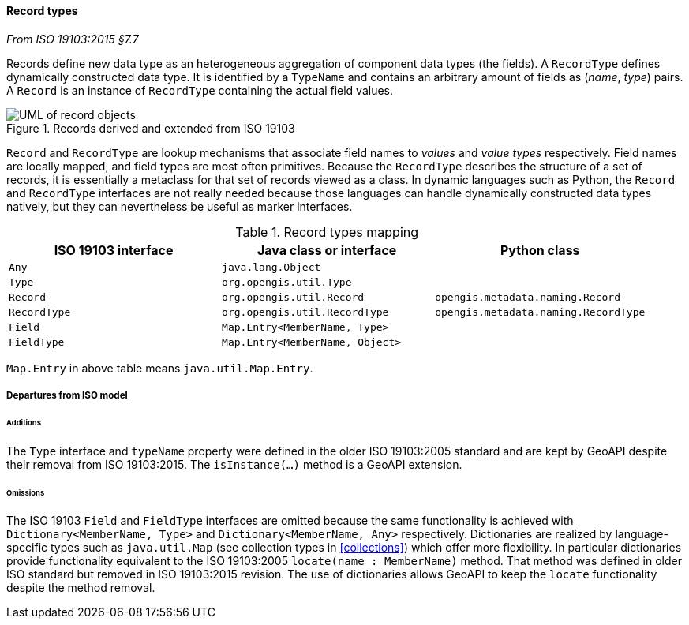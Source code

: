 [[records]]
==== Record types
[.reference]_From ISO 19103:2015 §7.7_

Records define new data type as an heterogeneous aggregation of component data types (the fields).
A `RecordType` defines dynamically constructed data type.
It is identified by a `TypeName` and contains an arbitrary amount of fields as (_name_, _type_) pairs.
A `Record` is an instance of `RecordType` containing the actual field values.

.Records derived and extended from ISO 19103
image::records.svg[UML of record objects]

`Record` and `RecordType` are lookup mechanisms that associate field names to _values_ and _value types_ respectively.
Field names are locally mapped, and field types are most often primitives.
Because the `RecordType` describes the structure of a set of records,
it is essentially a metaclass for that set of records viewed as a class.
In dynamic languages such as Python, the `Record` and `RecordType` interfaces are not really needed
because those languages can handle dynamically constructed data types natively,
but they can nevertheless be useful as marker interfaces.

.Record types mapping
[.compact, options="header"]
|==========================================================================================
|ISO 19103 interface |Java class or interface         |Python class
|`Any`               |`java.lang.Object`              |
|`Type`              |`org.opengis.util.Type`         |
|`Record`            |`org.opengis.util.Record`       |`opengis.metadata.naming.Record`
|`RecordType`        |`org.opengis.util.RecordType`   |`opengis.metadata.naming.RecordType`
|`Field`             |`Map.Entry<MemberName, Type>`   |
|`FieldType`         |`Map.Entry<MemberName, Object>` |
|==========================================================================================
[small]#`Map.Entry` in above table means `java.util.Map.Entry`.# +

===== Departures from ISO model

====== Additions
The `Type` interface and `typeName` property were defined in the older ISO 19103:2005 standard
and are kept by GeoAPI despite their removal from ISO 19103:2015.
The `isInstance(…)` method is a GeoAPI extension.

====== Omissions
The ISO 19103 `Field` and `FieldType` interfaces are omitted because the same functionality is achieved
with `Dictionary<MemberName, Type>` and `Dictionary<MemberName, Any>` respectively.
Dictionaries are realized by language-specific types such as `java.util.Map`
(see collection types in <<collections>>) which offer more flexibility.
In particular dictionaries provide functionality equivalent to the ISO 19103:2005 `locate(name : MemberName)` method.
That method was defined in older ISO standard but removed in ISO 19103:2015 revision.
The use of dictionaries allows GeoAPI to keep the `locate` functionality despite the method removal.
